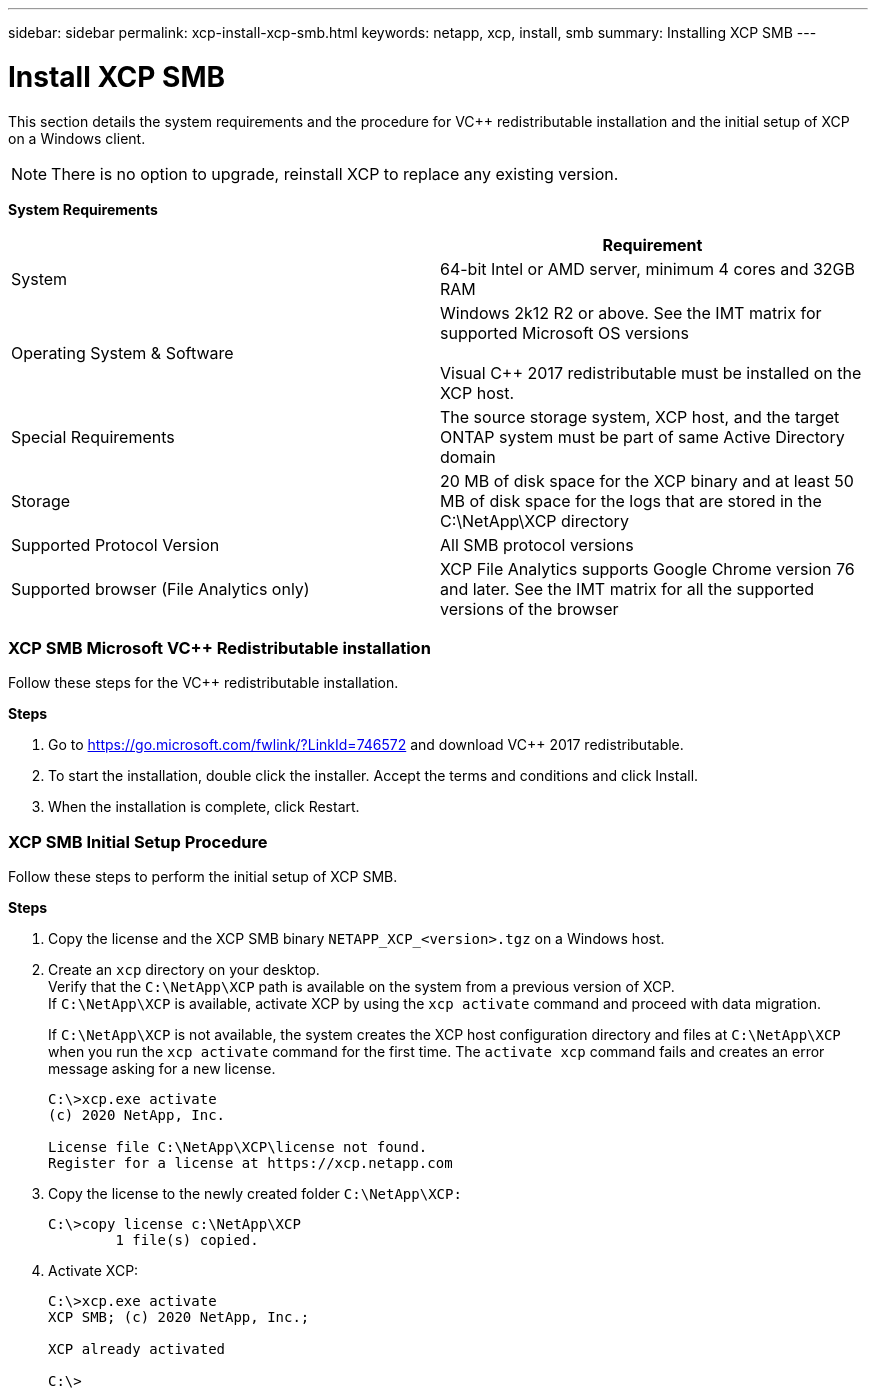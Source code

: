 ---
sidebar: sidebar
permalink: xcp-install-xcp-smb.html
keywords: netapp, xcp, install, smb
summary: Installing XCP SMB
---

= Install XCP SMB
:hardbreaks:
:nofooter:
:icons: font
:linkattrs:
:imagesdir: ./media/

This section details the system requirements and the procedure for VC++ redistributable installation and the initial setup of XCP on a Windows client.

NOTE:	There is no option to upgrade, reinstall XCP to replace any existing version.

*System Requirements*
|===
| |Requirement

|System
|64-bit Intel or AMD server, minimum 4 cores and 32GB RAM
|Operating System & Software
|Windows 2k12 R2 or above. See the IMT matrix for supported Microsoft OS versions

Visual C++ 2017 redistributable must be installed on the XCP host.

|Special Requirements
|The source storage system, XCP host, and the target ONTAP system must be part of same Active Directory domain
|Storage
|20 MB of disk space for the XCP binary and at least 50 MB of disk space for the logs that are stored in the C:\NetApp\XCP directory
|Supported Protocol Version
|All SMB protocol versions
|Supported browser (File Analytics only)
|XCP File Analytics supports Google Chrome version 76 and later. See the IMT matrix for all the supported versions of the browser
|===

=== XCP SMB Microsoft VC++ Redistributable installation

Follow these steps for the VC++ redistributable installation.

*Steps*

. Go to https://go.microsoft.com/fwlink/?LinkId=746572 and download VC++ 2017 redistributable.
+
. To start the installation, double click the installer. Accept the terms and conditions and click Install.
+
.	When the installation is complete, click Restart.

=== XCP SMB Initial Setup Procedure

Follow these steps to perform the initial setup of XCP SMB.

*Steps*

. Copy the license and the XCP SMB binary `NETAPP_XCP_<version>.tgz` on a Windows host.
+
. Create an `xcp` directory on your desktop.
Verify that the `C:\NetApp\XCP` path is available on the system from a previous version of XCP.
If `C:\NetApp\XCP` is available, activate XCP by using the `xcp activate` command and proceed with data migration.
+
If `C:\NetApp\XCP` is not available, the system creates the XCP host configuration directory and files at `C:\NetApp\XCP` when you run the `xcp activate` command for the first time. The `activate xcp` command fails and creates an error message asking for a new license.
+
----
C:\>xcp.exe activate
(c) 2020 NetApp, Inc.

License file C:\NetApp\XCP\license not found.
Register for a license at https://xcp.netapp.com
----
+
. Copy the license to the newly created folder `C:\NetApp\XCP:`
+
----
C:\>copy license c:\NetApp\XCP
        1 file(s) copied.
----
+
.	Activate XCP:
+
----
C:\>xcp.exe activate
XCP SMB; (c) 2020 NetApp, Inc.;

XCP already activated

C:\>
----
